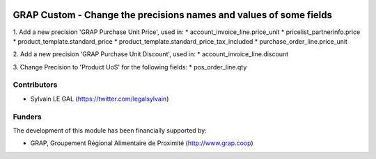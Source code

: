 .. image:: https://img.shields.io/badge/licence-AGPL--3-blue.svg
   :target: http://www.gnu.org/licenses/agpl-3.0-standalone.html
   :alt: License: AGPL-3

===================================================================
GRAP Custom - Change the precisions names and values of some fields
===================================================================


1. Add a new precision 'GRAP Purchase Unit Price', used in:
* account_invoice_line.price_unit
* pricelist_partnerinfo.price
* product_template.standard_price
* product_template.standard_price_tax_included
* purchase_order_line.price_unit


2. Add a new precision 'GRAP Purchase Unit Discount', used in:
* account_invoice_line.discount

3. Change Precision to 'Product UoS' for the following fields:
* pos_order_line.qty


Contributors
------------

* Sylvain LE GAL (https://twitter.com/legalsylvain)

Funders
-------

The development of this module has been financially supported by:

* GRAP, Groupement Régional Alimentaire de Proximité (http://www.grap.coop)
